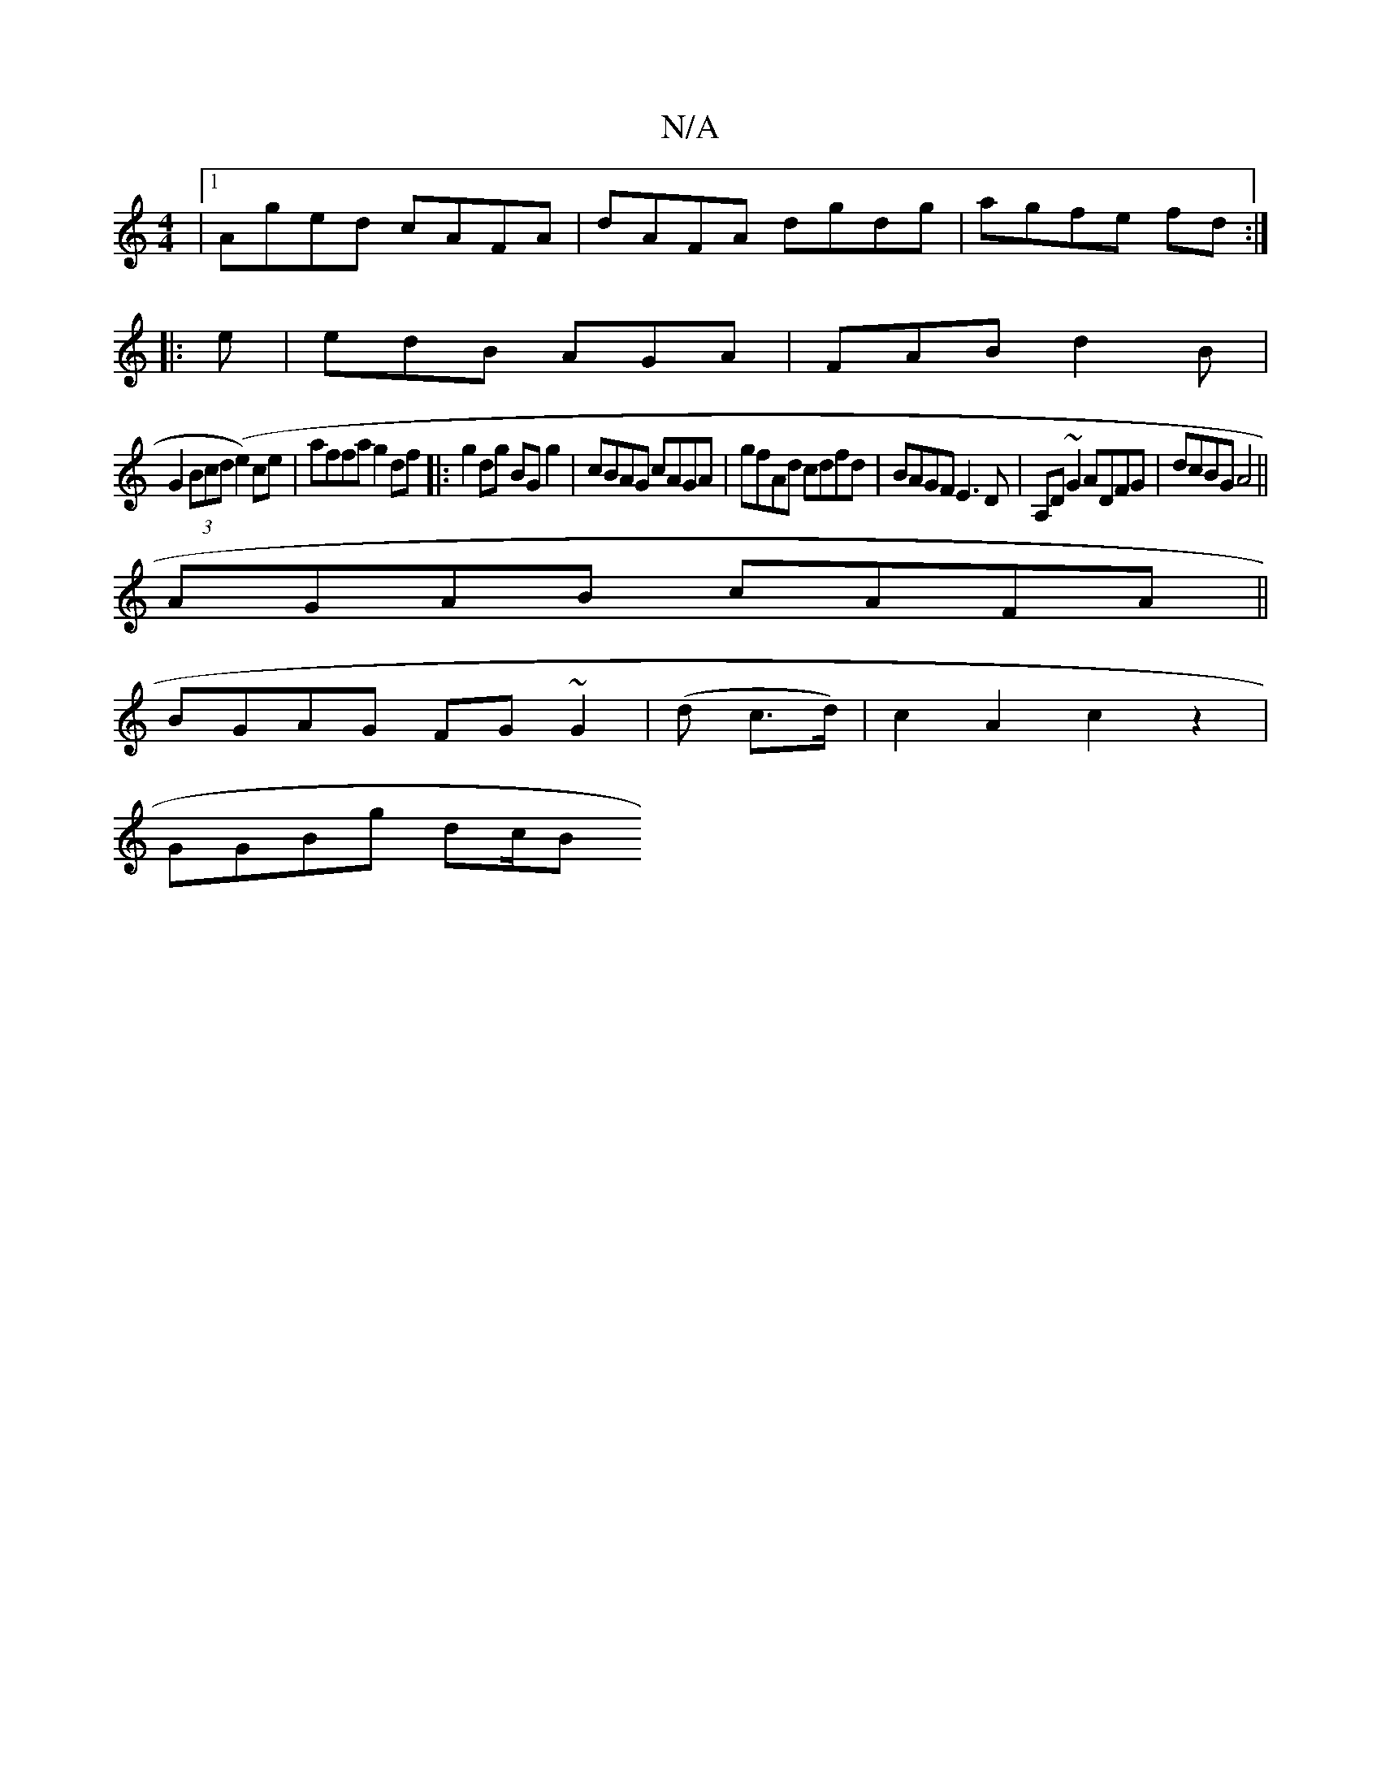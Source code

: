 X:1
T:N/A
M:4/4
R:N/A
K:Cmajor
|1 Aged cAFA|dAFA dgdg|agfe fd:|
|:e|edB AGA|FAB d2B|
G2(3Bcd (e2) ce | affa g2 df|:g2dg BGg2|cBAG cAGA|gfAd cdfd|BAGF E3D|A,D~G2 ADFG| dcBG A4 ||
AGAB cAFA||
BGAG FG~G2|(d c>d)| c2 A2 c2z2|
GGBg dc/B